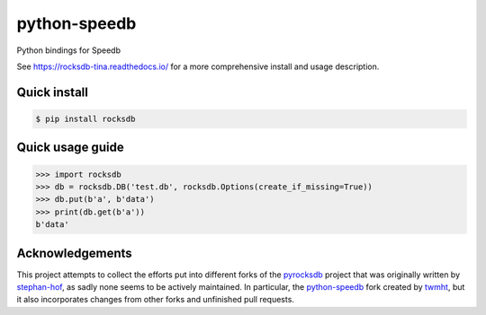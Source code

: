 python-speedb
==============

Python bindings for Speedb

See https://rocksdb-tina.readthedocs.io/ for a more comprehensive install and
usage description.


Quick install
-------------

.. code-block:: bash

    $ pip install rocksdb


Quick usage guide
-----------------

.. code-block:: python

    >>> import rocksdb
    >>> db = rocksdb.DB('test.db', rocksdb.Options(create_if_missing=True))
    >>> db.put(b'a', b'data')
    >>> print(db.get(b'a'))
    b'data'


Acknowledgements
----------------

This project attempts to collect the efforts put into different forks of the
`pyrocksdb`_ project that was originally written by `stephan-hof`_, as sadly
none seems to be actively maintained. In particular, the `python-speedb`_ fork
created by `twmht`_, but it also incorporates changes from other forks and
unfinished pull requests.

.. _python-speedb: https://github.com/twmht/python-speedb
.. _twmht: https://github.com/twmht
.. _pyrocksdb: https://github.com/stephan-hof/pyrocksdb
.. _stephan-hof: https://github.com/stephan-hof
